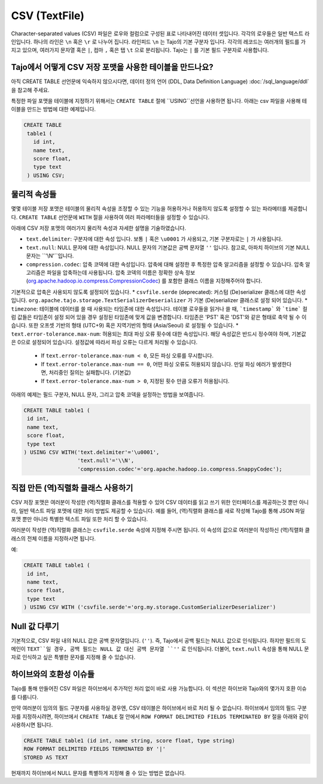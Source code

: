 *************************************
CSV (TextFile)
*************************************

Character-separated values (CSV) 파일은 로우와 컬럼으로 구성된 표로 나타내어진 데이터 셋입니다.
각각의 로우들은 일반 텍스트 라인입니다. 하나의 라인은 ``\n`` 혹은 ``\r`` 로 나누어 집니다.
라인피드 ``\n`` 는 Tajo의 기본 구분자 입니다. 각각의 레코드는 여러개의 필드를 가지고 있으며, 여러가지 문자열 혹은 ``|``, 컴마 ``,`` 혹은 탭 ``\t`` 으로 분리됩니다.
Tajo는 ``|`` 를 기본 필드 구분자로 사용합니다.

=========================================
Tajo에서 어떻게 CSV 저장 포맷을 사용한 테이블을 만드나요?
=========================================

아직 CREATE TABLE 선언문에 익숙하지 않으시다면,  데이터 정의 언어 (DDL, Data Definition Language) :doc:`/sql_language/ddl` 을 참고해 주세요.

특정한 파일 포맷을 테이블에 지정하기 위해서는 ``CREATE TABLE`` 절에 ``USING``선언을 사용하면 됩니다.
아래는 csv 파일을 사용해 테이블을 만드는 방법에 대한 예제입니다. 

.. code-block:: sql

 CREATE TABLE
  table1 (
    id int,
    name text,
    score float,
    type text
  ) USING CSV;

=========================================
물리적 속성들
=========================================

몇몇 테이블 저장 포맷은 테이블의 물리적 속성을 조정할 수 있는 기능을 허용하거나 허용하지 않도록 설정할 수 있는 파라메터를 제공합니다.
``CREATE TABLE`` 선언문에  ``WITH`` 절을 사용하여 여러 파라메터들을 설정할 수 있습니다.

아래에 CSV 저장 포맷의 여러가지 물리적 속성과 자세한 설명을 기술하였습니다.

* ``text.delimiter``: 구분자에 대한 속성 입니다.  보통 ``|`` 혹은 ``\u0001`` 가 사용되고, 기본 구분자로는 ``|`` 가 사용됩니다.
* ``text.null``: NULL 문자에 대한 속성입니다.  NULL 문자의 기본값은 공백 문자열  ``''`` 입니다.  참고로, 아파치 하이브의 기본 NULL 문자는 ``'\\N'``입니다.
* ``compression.codec``: 압축 코덱에 대한 속성입니다. 압축에 대해 설정한 후 특정한 압축 알고리즘을 설정할 수 있습니다. 압축 알고리즘은 파일을 압축하는데 사용됩니다.  압축 코덱의 이름은 정확한 상속 정보 (`org.apache.hadoop.io.compress.CompressionCodec <https://hadoop.apache.org/docs/current/api/org/apache/hadoop/io/compress/CompressionCodec.html>`_) 를 포함한 클래스 이름을 지정해주어야 합니다. 
기본적으로 압축은 사용되지 않도록 설정되어 있습니다.
* ``csvfile.serde`` (deprecated): 커스텀 (De)serializer 클래스에 대한 속성 입니다. ``org.apache.tajo.storage.TextSerializerDeserializer`` 가 기본 (De)serializer 클래스로 설정 되어 있습니다.
* ``timezone``: 테이블에 데이터를 쓸 때 사용되는 타임존에 대한 속성입니다. 테이블 로우들을 읽거나 쓸 때, ```timestamp``` 와 ```time``` 컬럼 값들은 타임존이 설정 되어 있을 경우 설정된 타임존에 맞게 값을 변경합니다. 타임존은 'PST' 혹은 'DST'와 같은 형태로 축약 될 수 이습니다. 또한 오프셋 기반의 형태 (UTC+9) 혹은 지역기반의 형태 (Asia/Seoul) 로 설정될 수 있습니다. 
* ``text.error-tolerance.max-num``: 허용되는 최대 파싱 오류 횟수에 대한 속성입니다. 해당 속성값은 반드시 정수여야 하며, 기본값은 0으로 설정되어 있습니다. 설정값에 따라서 파싱 오류는 다르게 처리될 수 있습니다.
  * If ``text.error-tolerance.max-num < 0``, 모든 파싱 오류를 무시합니다.
  * If ``text.error-tolerance.max-num == 0``, 어떤 파싱 오류도 허용되지 않습니다. 만일 파싱 에러가 발생한다면, 처리중인 질의는 실패합니다. (기본값)
  * If ``text.error-tolerance.max-num > 0``, 지정된 횟수 만큼 오류가 허용됩니다.

아래의 예제는 필드 구분자, NULL 문자, 그리고 압축 코덱을 설정하는 방법을 보여줍니다.

.. code-block:: sql

 CREATE TABLE table1 (
  id int,
  name text,
  score float,
  type text
 ) USING CSV WITH('text.delimiter'='\u0001',
                  'text.null'='\\N',
                  'compression.codec'='org.apache.hadoop.io.compress.SnappyCodec');

.. 주의하세요::

  ``\n`` 을 구분자로 사용할 때 주의하셔야 합니다. 이는 CSV 파일 포맷이 ``\n`` 를 레코드의 라인 구분자로 사용하기 때문입니다.
  이럴 경우 Tajo는 라인 구분자를 명시하는 방법을 제공하지 않습니다.

=========================================
직접 만든 (역)직렬화 클래스 사용하기
=========================================

CSV 저장 포맷은 여러분이 작성한 (역)직렬화 클래스를 적용할 수 있어 CSV 데이터를 읽고 쓰기 위한 인터페이스를 제공하는것 뿐만 아니라, 일반 텍스트 파일 포맷에 대한 처리 방법도 제공할 수 있습니다.
예를 들어, (역)직렬화 클래스를 새로 작성해 Tajo를 통해 JSON 파일 포맷 뿐만 아니라 특별한 텍스트 파일 또한 처리 할 수 있습니다.

여러분이 작성한 (역)직렬화 클래스는  ``csvfile.serde`` 속성에 지정해 주시면 됩니다. 이 속성의 값으로 여러분이 작성하신 (역)직렬화 클래스의 전체 이름을 지정하시면 됩니다.

예:

.. code-block:: sql

 CREATE TABLE table1 (
  id int,
  name text,
  score float,
  type text
 ) USING CSV WITH ('csvfile.serde'='org.my.storage.CustomSerializerDeserializer')


=========================================
Null 값 다루기
=========================================

기본적으로, CSV 파일 내의  NULL 값은 공백 문자열입니다. (``''``).
즉, Tajo에서 공백 필드는 NULL 값으로 인식됩니다. 
하지만 필드의 도메인이 ``TEXT``일 경우, 공백 필드는 NULL 값 대신 공백 문자열 ``''`` 로 인식됩니다.
더불어, ``text.null`` 속성을 통해 NULL 문자로 인식하고 싶은 특별한 문자를 지정해 줄 수 있습니다.

=========================================
하이브와의 호환성 이슈들
=========================================

Tajo를 통해 만들어진 CSV 파일은 하이브에서 추가적인 처리 없이 바로 사용 가능합니다.
이 섹션은 하이브와 Tajo와의 몇가지 호환 이슈를 다룹니다.

만약 여러분이 임의의 필드 구분자를 사용하실 경우엔, CSV 테이블은 하이브에서 바로 처리 될 수 없습니다.
하이브에서 임의의 필드 구분자를 지정하시려면, 하이브에서 ``CREATE TABLE`` 절 안에서 ``ROW FORMAT DELIMITED FIELDS TERMINATED BY`` 절을 아래와 같이 사용하시면 됩니다.

.. code-block:: sql

 CREATE TABLE table1 (id int, name string, score float, type string)
 ROW FORMAT DELIMITED FIELDS TERMINATED BY '|'
 STORED AS TEXT

현재까지 하이브에서 NULL 문자를 특별하게 지정해 줄 수 있는 방법은 없습니다.
